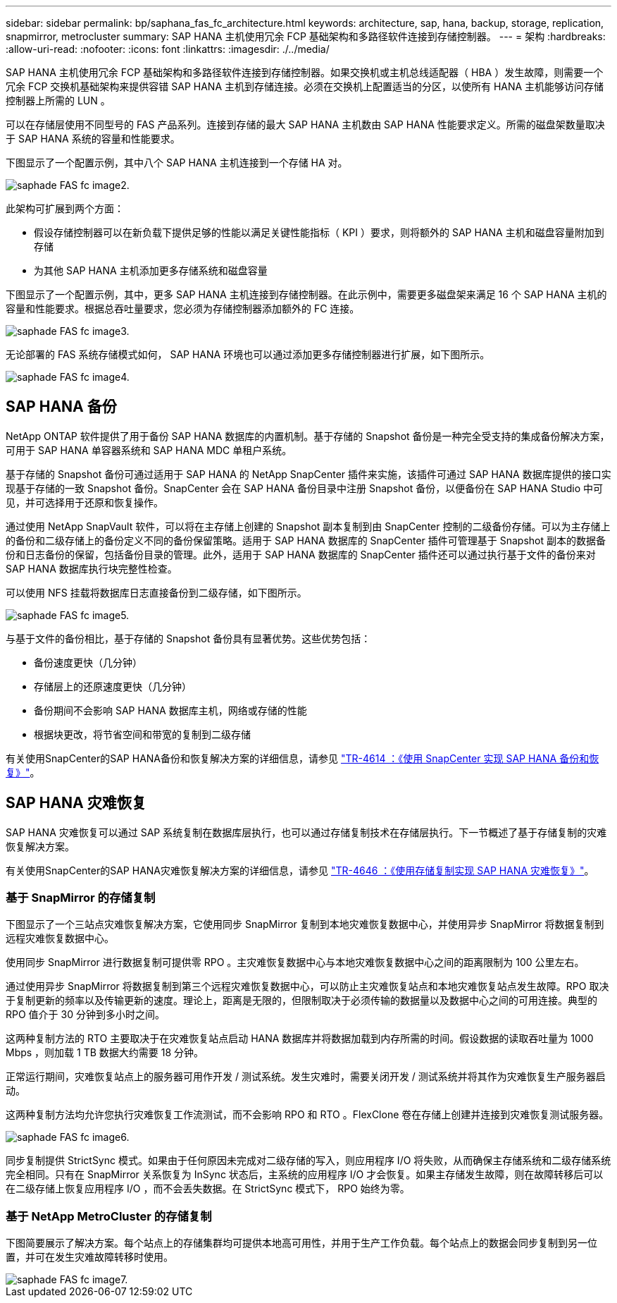 ---
sidebar: sidebar 
permalink: bp/saphana_fas_fc_architecture.html 
keywords: architecture, sap, hana, backup, storage, replication, snapmirror, metrocluster 
summary: SAP HANA 主机使用冗余 FCP 基础架构和多路径软件连接到存储控制器。 
---
= 架构
:hardbreaks:
:allow-uri-read: 
:nofooter: 
:icons: font
:linkattrs: 
:imagesdir: ./../media/


[role="lead"]
SAP HANA 主机使用冗余 FCP 基础架构和多路径软件连接到存储控制器。如果交换机或主机总线适配器（ HBA ）发生故障，则需要一个冗余 FCP 交换机基础架构来提供容错 SAP HANA 主机到存储连接。必须在交换机上配置适当的分区，以使所有 HANA 主机能够访问存储控制器上所需的 LUN 。

可以在存储层使用不同型号的 FAS 产品系列。连接到存储的最大 SAP HANA 主机数由 SAP HANA 性能要求定义。所需的磁盘架数量取决于 SAP HANA 系统的容量和性能要求。

下图显示了一个配置示例，其中八个 SAP HANA 主机连接到一个存储 HA 对。

image::saphana_fas_fc_image2.png[saphade FAS fc image2.]

此架构可扩展到两个方面：

* 假设存储控制器可以在新负载下提供足够的性能以满足关键性能指标（ KPI ）要求，则将额外的 SAP HANA 主机和磁盘容量附加到存储
* 为其他 SAP HANA 主机添加更多存储系统和磁盘容量


下图显示了一个配置示例，其中，更多 SAP HANA 主机连接到存储控制器。在此示例中，需要更多磁盘架来满足 16 个 SAP HANA 主机的容量和性能要求。根据总吞吐量要求，您必须为存储控制器添加额外的 FC 连接。

image::saphana_fas_fc_image3.png[saphade FAS fc image3.]

无论部署的 FAS 系统存储模式如何， SAP HANA 环境也可以通过添加更多存储控制器进行扩展，如下图所示。

image::saphana_fas_fc_image4.png[saphade FAS fc image4.]



== SAP HANA 备份

NetApp ONTAP 软件提供了用于备份 SAP HANA 数据库的内置机制。基于存储的 Snapshot 备份是一种完全受支持的集成备份解决方案，可用于 SAP HANA 单容器系统和 SAP HANA MDC 单租户系统。

基于存储的 Snapshot 备份可通过适用于 SAP HANA 的 NetApp SnapCenter 插件来实施，该插件可通过 SAP HANA 数据库提供的接口实现基于存储的一致 Snapshot 备份。SnapCenter 会在 SAP HANA 备份目录中注册 Snapshot 备份，以便备份在 SAP HANA Studio 中可见，并可选择用于还原和恢复操作。

通过使用 NetApp SnapVault 软件，可以将在主存储上创建的 Snapshot 副本复制到由 SnapCenter 控制的二级备份存储。可以为主存储上的备份和二级存储上的备份定义不同的备份保留策略。适用于 SAP HANA 数据库的 SnapCenter 插件可管理基于 Snapshot 副本的数据备份和日志备份的保留，包括备份目录的管理。此外，适用于 SAP HANA 数据库的 SnapCenter 插件还可以通过执行基于文件的备份来对 SAP HANA 数据库执行块完整性检查。

可以使用 NFS 挂载将数据库日志直接备份到二级存储，如下图所示。

image::saphana_fas_fc_image5.jpg[saphade FAS fc image5.]

与基于文件的备份相比，基于存储的 Snapshot 备份具有显著优势。这些优势包括：

* 备份速度更快（几分钟）
* 存储层上的还原速度更快（几分钟）
* 备份期间不会影响 SAP HANA 数据库主机，网络或存储的性能
* 根据块更改，将节省空间和带宽的复制到二级存储


有关使用SnapCenter的SAP HANA备份和恢复解决方案的详细信息，请参见 https://docs.netapp.com/us-en/netapp-solutions-sap/backup/saphana-br-scs-overview.html["TR-4614 ：《使用 SnapCenter 实现 SAP HANA 备份和恢复》"^]。



== SAP HANA 灾难恢复

SAP HANA 灾难恢复可以通过 SAP 系统复制在数据库层执行，也可以通过存储复制技术在存储层执行。下一节概述了基于存储复制的灾难恢复解决方案。

有关使用SnapCenter的SAP HANA灾难恢复解决方案的详细信息，请参见 https://docs.netapp.com/us-en/netapp-solutions-sap/backup/saphana-dr-sr_pdf_link.html["TR-4646 ：《使用存储复制实现 SAP HANA 灾难恢复》"^]。



=== 基于 SnapMirror 的存储复制

下图显示了一个三站点灾难恢复解决方案，它使用同步 SnapMirror 复制到本地灾难恢复数据中心，并使用异步 SnapMirror 将数据复制到远程灾难恢复数据中心。

使用同步 SnapMirror 进行数据复制可提供零 RPO 。主灾难恢复数据中心与本地灾难恢复数据中心之间的距离限制为 100 公里左右。

通过使用异步 SnapMirror 将数据复制到第三个远程灾难恢复数据中心，可以防止主灾难恢复站点和本地灾难恢复站点发生故障。RPO 取决于复制更新的频率以及传输更新的速度。理论上，距离是无限的，但限制取决于必须传输的数据量以及数据中心之间的可用连接。典型的 RPO 值介于 30 分钟到多小时之间。

这两种复制方法的 RTO 主要取决于在灾难恢复站点启动 HANA 数据库并将数据加载到内存所需的时间。假设数据的读取吞吐量为 1000 Mbps ，则加载 1 TB 数据大约需要 18 分钟。

正常运行期间，灾难恢复站点上的服务器可用作开发 / 测试系统。发生灾难时，需要关闭开发 / 测试系统并将其作为灾难恢复生产服务器启动。

这两种复制方法均允许您执行灾难恢复工作流测试，而不会影响 RPO 和 RTO 。FlexClone 卷在存储上创建并连接到灾难恢复测试服务器。

image::saphana_fas_fc_image6.png[saphade FAS fc image6.]

同步复制提供 StrictSync 模式。如果由于任何原因未完成对二级存储的写入，则应用程序 I/O 将失败，从而确保主存储系统和二级存储系统完全相同。只有在 SnapMirror 关系恢复为 InSync 状态后，主系统的应用程序 I/O 才会恢复。如果主存储发生故障，则在故障转移后可以在二级存储上恢复应用程序 I/O ，而不会丢失数据。在 StrictSync 模式下， RPO 始终为零。



=== 基于 NetApp MetroCluster 的存储复制

下图简要展示了解决方案。每个站点上的存储集群均可提供本地高可用性，并用于生产工作负载。每个站点上的数据会同步复制到另一位置，并可在发生灾难故障转移时使用。

image::saphana_fas_fc_image7.png[saphade FAS fc image7.]
